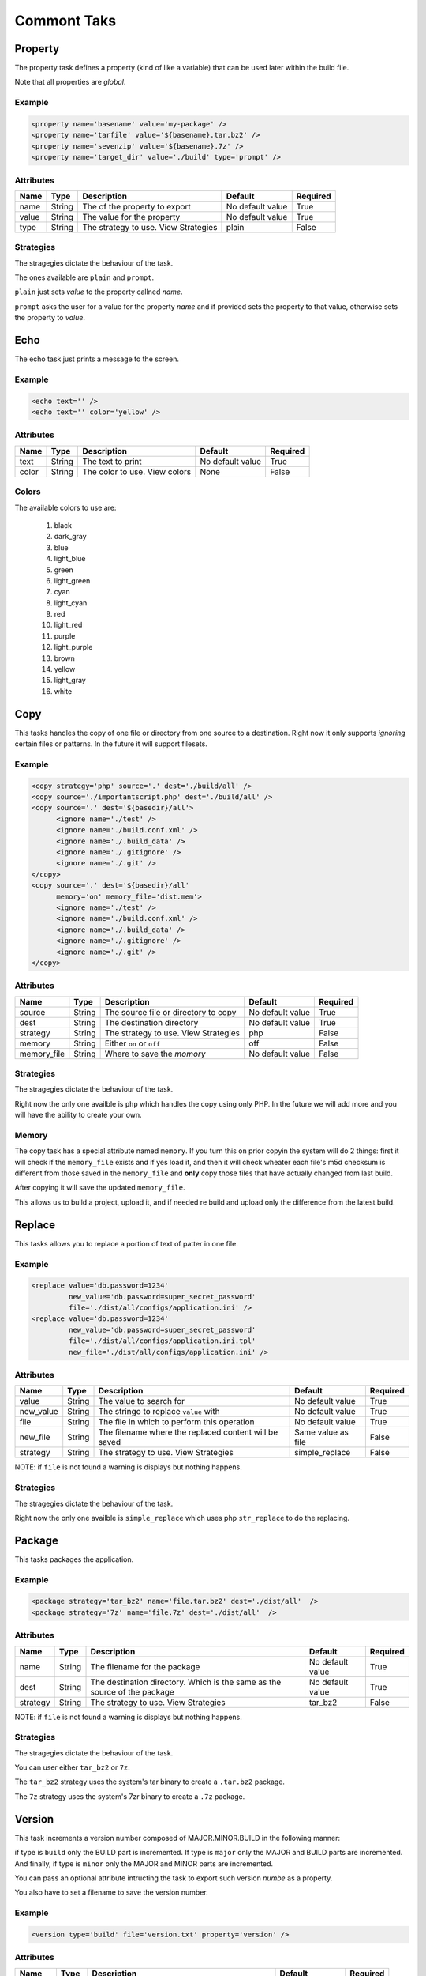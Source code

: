 Commont Taks
=====================================

Property
--------------------------------------------

The property task defines a property (kind of like a variable) that can be 
used later within the build file.

Note that all properties are *global*.

Example
^^^^^^^^^^^^^^^^^^^^^^^^^^^^^^^^^^^^^^^^^^^^

.. code-block:: xml

   <property name='basename' value='my-package' />
   <property name='tarfile' value='${basename}.tar.bz2' />
   <property name='sevenzip' value='${basename}.7z' />
   <property name='target_dir' value='./build' type='prompt' />

Attributes
^^^^^^^^^^^^^^^^^^^^^^^^^^^^^^^^^^^^^^^^^^^^

=============== =============== =============================================== ======================= =========        
Name            Type            Description                                     Default                 Required
=============== =============== =============================================== ======================= =========        
name            String          The of the property to export                   No default value        True     
value           String          The value for the property                      No default value        True
type            String          The strategy to use. View Strategies            plain                   False          
=============== =============== =============================================== ======================= =========                


Strategies
^^^^^^^^^^^^^^^^^^^^^^^^^^^^^^^^^^^^^^^^^^^^

The stragegies dictate the behaviour of the task.

The ones available are ``plain`` and ``prompt``.

``plain`` just sets *value* to the property callned *name*. 

``prompt`` asks the user for a value for the property *name* and if provided sets the property
to that value, otherwise sets the property to *value*.


Echo
--------------------------------------------

The echo task just prints a message to the screen.


Example
^^^^^^^^^^^^^^^^^^^^^^^^^^^^^^^^^^^^^^^^^^^^

.. code-block:: xml

   <echo text='' />
   <echo text='' color='yellow' />


Attributes
^^^^^^^^^^^^^^^^^^^^^^^^^^^^^^^^^^^^^^^^^^^^

=============== =============== =============================================== ======================= =========        
Name            Type            Description                                     Default                 Required
=============== =============== =============================================== ======================= =========        
text            String          The text to print                               No default value        True     
color           String          The color to use. View colors                   None                    False
=============== =============== =============================================== ======================= =========                


Colors
^^^^^^^^^^^^^^^^^^^^^^^^^^^^^^^^^^^^^^^^^^^^

The available colors to use are:

   #. black
   #. dark_gray
   #. blue
   #. light_blue
   #. green
   #. light_green
   #. cyan
   #. light_cyan
   #. red
   #. light_red
   #. purple
   #. light_purple
   #. brown
   #. yellow
   #. light_gray
   #. white


Copy
--------------------------------------------

This tasks handles the copy of one file or directory from one source to a destination.
Right now it only supports *ignoring* certain files or patterns. In the future it will support filesets.

Example
^^^^^^^^^^^^^^^^^^^^^^^^^^^^^^^^^^^^^^^^^^^^

.. code-block:: xml

   <copy strategy='php' source='.' dest='./build/all' />
   <copy source='./importantscript.php' dest='./build/all' />
   <copy source='.' dest='${basedir}/all'>
         <ignore name='./test' />
         <ignore name='./build.conf.xml' />
         <ignore name='./.build_data' />
         <ignore name='./.gitignore' />
         <ignore name='./.git' />
   </copy>
   <copy source='.' dest='${basedir}/all'
         memory='on' memory_file='dist.mem'>
         <ignore name='./test' />
         <ignore name='./build.conf.xml' />
         <ignore name='./.build_data' />
         <ignore name='./.gitignore' />
         <ignore name='./.git' />
   </copy>

Attributes
^^^^^^^^^^^^^^^^^^^^^^^^^^^^^^^^^^^^^^^^^^^^

=============== =============== =============================================== ======================= =========        
Name            Type            Description                                     Default                 Required
=============== =============== =============================================== ======================= =========        
source          String          The source file or directory to copy            No default value        True     
dest            String          The destination directory                       No default value        True
strategy        String          The strategy to use. View Strategies            php                     False
memory          String          Either ``on`` or ``off``                        off                     False
memory_file     String          Where to save the *momory*                      No default value        False                                        
=============== =============== =============================================== ======================= =========                


Strategies
^^^^^^^^^^^^^^^^^^^^^^^^^^^^^^^^^^^^^^^^^^^^

The stragegies dictate the behaviour of the task.

Right now the only one availble is ``php`` which handles the copy using only PHP. In the future we will add more
and you will have the ability to create your own.

Memory
^^^^^^^^^^^^^^^^^^^^^^^^^^^^^^^^^^^^^^^^^^^^

The copy task has a special attribute named ``memory``. If you turn this ``on`` prior copyin the system will do 2
things: first it will check if the ``memory_file`` exists and if yes load it, and then it will check wheater each
file's m5d checksum is different from those saved in the ``memory_file`` and **only** copy those files that have
actually changed from last build.

After copying it will save the updated ``memory_file``.

This allows us to build a project, upload it, and if needed re build and upload only the difference from the latest
build.

Replace
--------------------------------------------

This tasks allows you to replace a portion of text of patter in one file.

Example
^^^^^^^^^^^^^^^^^^^^^^^^^^^^^^^^^^^^^^^^^^^^

.. code-block:: xml

   <replace value='db.password=1234' 
            new_value='db.password=super_secret_password'
            file='./dist/all/configs/application.ini' />
   <replace value='db.password=1234' 
            new_value='db.password=super_secret_password'
            file='./dist/all/configs/application.ini.tpl'
            new_file='./dist/all/configs/application.ini' />

Attributes
^^^^^^^^^^^^^^^^^^^^^^^^^^^^^^^^^^^^^^^^^^^^

=============== =============== =============================================== ======================= =========        
Name            Type            Description                                     Default                 Required
=============== =============== =============================================== ======================= =========        
value           String          The value to search for                         No default value        True     
new_value       String          The stringo to replace ``value`` with           No default value        True
file            String          The file in which to perform this operation     No default value        True
new_file        String          The filename where the replaced content will    Same value as file      False
                                be saved     
strategy        String          The strategy to use. View Strategies            simple_replace          False          
=============== =============== =============================================== ======================= =========                

NOTE: if ``file`` is not found a warning is displays but nothing happens.

Strategies
^^^^^^^^^^^^^^^^^^^^^^^^^^^^^^^^^^^^^^^^^^^^

The stragegies dictate the behaviour of the task.

Right now the only one availble is ``simple_replace`` which uses php ``str_replace`` to do the replacing.

Package
--------------------------------------------

This tasks packages the application.

Example
^^^^^^^^^^^^^^^^^^^^^^^^^^^^^^^^^^^^^^^^^^^^

.. code-block:: xml

   <package strategy='tar_bz2' name='file.tar.bz2' dest='./dist/all'  />
   <package strategy='7z' name='file.7z' dest='./dist/all'  />

Attributes
^^^^^^^^^^^^^^^^^^^^^^^^^^^^^^^^^^^^^^^^^^^^

=============== =============== =============================================== ======================= =========        
Name            Type            Description                                     Default                 Required
=============== =============== =============================================== ======================= =========        
name            String          The filename for the package                    No default value        True     
dest            String          The destination directory.                      No default value        True
                                Which is the same as the source of the package  
strategy        String          The strategy to use. View Strategies            tar_bz2                 False          
=============== =============== =============================================== ======================= =========                

NOTE: if ``file`` is not found a warning is displays but nothing happens.

Strategies
^^^^^^^^^^^^^^^^^^^^^^^^^^^^^^^^^^^^^^^^^^^^

The stragegies dictate the behaviour of the task.

You can user either ``tar_bz2`` or ``7z``. 

The ``tar_bz2`` strategy uses the system's tar binary to create a ``.tar.bz2`` package.

The ``7z`` strategy uses the system's 7zr binary to create a ``.7z`` package.


Version
--------------------------------------------

This task increments a version number composed of MAJOR.MINOR.BUILD in the following manner:

if type is ``build`` only the BUILD part is incremented. If type is ``major`` only the MAJOR and BUILD
parts are incremented. And finally, if type is ``minor`` only the MAJOR and MINOR parts are incremented.

You can pass an optional attribute intructing the task to export such version *numbe* as a property.

You also have to set a filename to save the version number.

Example
^^^^^^^^^^^^^^^^^^^^^^^^^^^^^^^^^^^^^^^^^^^^

.. code-block:: xml

   <version type='build' file='version.txt' property='version' />

Attributes
^^^^^^^^^^^^^^^^^^^^^^^^^^^^^^^^^^^^^^^^^^^^

=============== =============== =============================================== ======================= =========        
Name            Type            Description                                     Default                 Required
=============== =============== =============================================== ======================= =========
type            Enum            One of: ``build``, ``minor``, ``major``         No default value        True             
file            String          The file to save the version num to             No default value        True     
property        String          The property name to export the version num to  No default value        false
=============== =============== =============================================== ======================= ========= 

